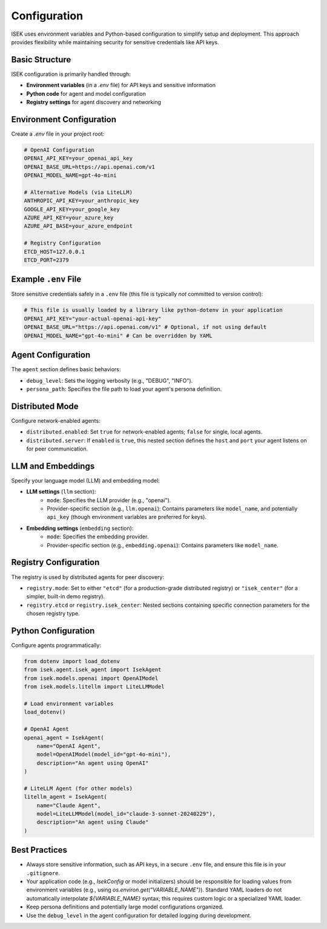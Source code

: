***************
Configuration
***************

ISEK uses environment variables and Python-based configuration to simplify setup and deployment. This approach provides flexibility while maintaining security for sensitive credentials like API keys.

Basic Structure
===============

ISEK configuration is primarily handled through:

* **Environment variables** (in a `.env` file) for API keys and sensitive information
* **Python code** for agent and model configuration
* **Registry settings** for agent discovery and networking

Environment Configuration
=========================

Create a `.env` file in your project root:

.. code-block:: bash

   # OpenAI Configuration
   OPENAI_API_KEY=your_openai_api_key
   OPENAI_BASE_URL=https://api.openai.com/v1
   OPENAI_MODEL_NAME=gpt-4o-mini

   # Alternative Models (via LiteLLM)
   ANTHROPIC_API_KEY=your_anthropic_key
   GOOGLE_API_KEY=your_google_key
   AZURE_API_KEY=your_azure_key
   AZURE_API_BASE=your_azure_endpoint

   # Registry Configuration
   ETCD_HOST=127.0.0.1
   ETCD_PORT=2379

Example ``.env`` File
=====================

Store sensitive credentials safely in a ``.env`` file (this file is typically *not* committed to version control):

.. code-block:: bash

   # This file is usually loaded by a library like python-dotenv in your application
   OPENAI_API_KEY="your-actual-openai-api-key"
   OPENAI_BASE_URL="https://api.openai.com/v1" # Optional, if not using default
   OPENAI_MODEL_NAME="gpt-4o-mini" # Can be overridden by YAML

Agent Configuration
===================

The ``agent`` section defines basic behaviors:

* ``debug_level``: Sets the logging verbosity (e.g., "DEBUG", "INFO").
* ``persona_path``: Specifies the file path to load your agent's persona definition.

Distributed Mode
================

Configure network-enabled agents:

* ``distributed.enabled``: Set ``true`` for network-enabled agents; ``false`` for single, local agents.
* ``distributed.server``: If ``enabled`` is ``true``, this nested section defines the ``host`` and ``port`` your agent listens on for peer communication.

LLM and Embeddings
==================

Specify your language model (LLM) and embedding model:

* **LLM settings** (``llm`` section):
    * ``mode``: Specifies the LLM provider (e.g., "openai").
    * Provider-specific section (e.g., ``llm.openai``): Contains parameters like ``model_name``, and potentially ``api_key`` (though environment variables are preferred for keys).
* **Embedding settings** (``embedding`` section):
    * ``mode``: Specifies the embedding provider.
    * Provider-specific section (e.g., ``embedding.openai``): Contains parameters like ``model_name``.

Registry Configuration
======================

The registry is used by distributed agents for peer discovery:

* ``registry.mode``: Set to either ``"etcd"`` (for a production-grade distributed registry) or ``"isek_center"`` (for a simpler, built-in demo registry).
* ``registry.etcd`` or ``registry.isek_center``: Nested sections containing specific connection parameters for the chosen registry type.

Python Configuration
====================

Configure agents programmatically:

.. code-block:: python

   from dotenv import load_dotenv
   from isek.agent.isek_agent import IsekAgent
   from isek.models.openai import OpenAIModel
   from isek.models.litellm import LiteLLMModel

   # Load environment variables
   load_dotenv()

   # OpenAI Agent
   openai_agent = IsekAgent(
       name="OpenAI Agent",
       model=OpenAIModel(model_id="gpt-4o-mini"),
       description="An agent using OpenAI"
   )

   # LiteLLM Agent (for other models)
   litellm_agent = IsekAgent(
       name="Claude Agent",
       model=LiteLLMModel(model_id="claude-3-sonnet-20240229"),
       description="An agent using Claude"
   )


Best Practices
==============

* Always store sensitive information, such as API keys, in a secure ``.env`` file, and ensure this file is in your ``.gitignore``.
* Your application code (e.g., `IsekConfig` or model initializers) should be responsible for loading values from environment variables (e.g., using `os.environ.get("VARIABLE_NAME")`). Standard YAML loaders do not automatically interpolate `${VARIABLE_NAME}` syntax; this requires custom logic or a specialized YAML loader.
* Keep persona definitions and potentially large model configurations organized.
* Use the ``debug_level`` in the agent configuration for detailed logging during development.